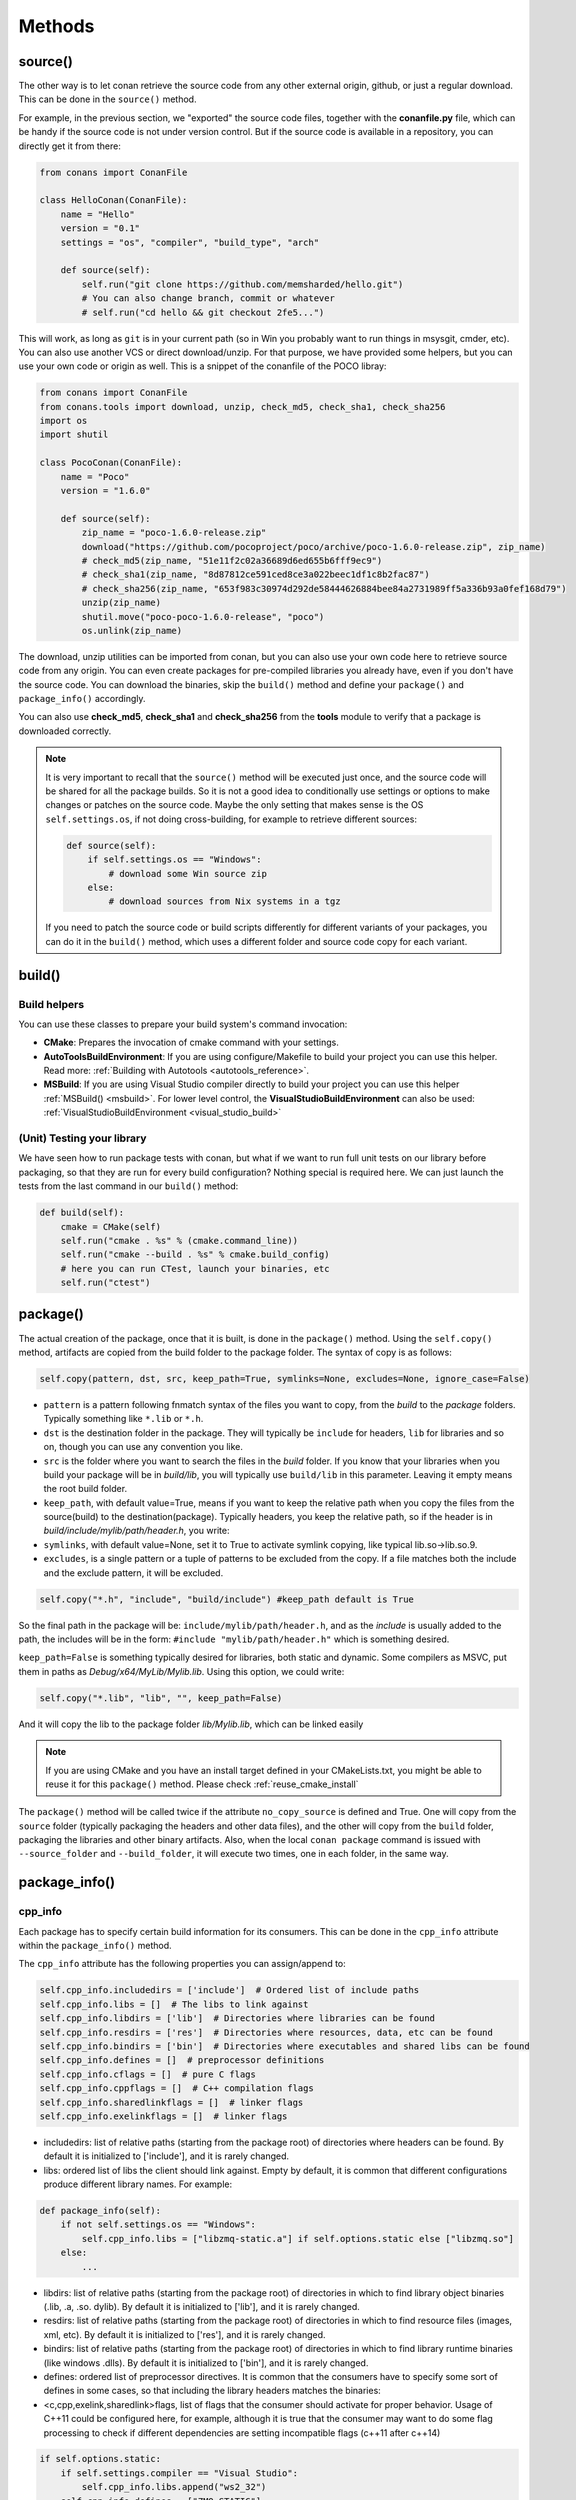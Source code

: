 Methods
=======

.. _retrieve_source:

source()
--------

The other way is to let conan retrieve the source code from any other external origin, github, or
just a regular download. This can be done in the ``source()`` method.

For example, in the previous section, we "exported" the source code files, together with the **conanfile.py** file,
which can be handy if the source code is not under version control. But if the source code is available in a repository,
you can directly get it from there:

.. code-block:: python

    from conans import ConanFile

    class HelloConan(ConanFile):
        name = "Hello"
        version = "0.1"
        settings = "os", "compiler", "build_type", "arch"

        def source(self):
            self.run("git clone https://github.com/memsharded/hello.git")
            # You can also change branch, commit or whatever
            # self.run("cd hello && git checkout 2fe5...")

This will work, as long as ``git`` is in your current path (so in Win you probably want to run things in msysgit, cmder, etc).
You can also use another VCS or direct download/unzip. For that purpose, we have provided some helpers,
but you can use your own code or origin as well. This is a snippet of the conanfile of the POCO libray:

..  code-block:: python

    from conans import ConanFile
    from conans.tools import download, unzip, check_md5, check_sha1, check_sha256
    import os
    import shutil

    class PocoConan(ConanFile):
        name = "Poco"
        version = "1.6.0"

        def source(self):
            zip_name = "poco-1.6.0-release.zip"
            download("https://github.com/pocoproject/poco/archive/poco-1.6.0-release.zip", zip_name)
            # check_md5(zip_name, "51e11f2c02a36689d6ed655b6fff9ec9")
            # check_sha1(zip_name, "8d87812ce591ced8ce3a022beec1df1c8b2fac87")
            # check_sha256(zip_name, "653f983c30974d292de58444626884bee84a2731989ff5a336b93a0fef168d79")
            unzip(zip_name)
            shutil.move("poco-poco-1.6.0-release", "poco")
            os.unlink(zip_name)

The download, unzip utilities can be imported from conan, but you can also use your own code here
to retrieve source code from any origin. You can even create packages for pre-compiled libraries
you already have, even if you don't have the source code. You can download the binaries, skip
the ``build()`` method and define your ``package()`` and ``package_info()`` accordingly.

You can also use **check_md5**, **check_sha1** and **check_sha256** from the **tools** module to verify that a package is downloaded correctly.

.. note::

    It is very important to recall that the ``source()`` method will be executed just once, and the source code will be shared for all the package builds. So it is not a good idea to conditionally use settings or options to make changes or patches on the source code. Maybe the only setting that makes sense is the OS ``self.settings.os``, if not doing cross-building, for example to retrieve different sources:

    .. code-block:: python

            def source(self):
                if self.settings.os == "Windows":
                    # download some Win source zip
                else:
                    # download sources from Nix systems in a tgz

    If you need to patch the source code or build scripts differently for different variants of your packages, you can do it in the ``build()`` method, which uses a different folder and source code copy for each variant.


build()
-------

Build helpers
+++++++++++++

You can use these classes to prepare your build system's command invocation:

- **CMake**: Prepares the invocation of cmake command with your settings.
- **AutoToolsBuildEnvironment**: If you are using configure/Makefile to build your project you can use this helper.
  Read more: :ref:`Building with Autotools <autotools_reference>`.
- **MSBuild**: If you are using Visual Studio compiler directly to build your project you can use this helper :ref:`MSBuild() <msbuild>`. For lower level control, the **VisualStudioBuildEnvironment** can also be used: :ref:`VisualStudioBuildEnvironment <visual_studio_build>`
  


(Unit) Testing your library
+++++++++++++++++++++++++++
We have seen how to run package tests with conan, but what if we want to run full unit tests on
our library before packaging, so that they are run for every build configuration?
Nothing special is required here. We can just launch the tests from the last command in our
``build()`` method:

.. code-block:: python

    def build(self):
        cmake = CMake(self)
        self.run("cmake . %s" % (cmake.command_line))
        self.run("cmake --build . %s" % cmake.build_config)
        # here you can run CTest, launch your binaries, etc
        self.run("ctest")


package()
---------
The actual creation of the package, once that it is built, is done in the ``package()`` method.
Using the ``self.copy()`` method, artifacts are copied from the build folder to the package folder.
The syntax of copy is as follows:

.. code-block:: python

    self.copy(pattern, dst, src, keep_path=True, symlinks=None, excludes=None, ignore_case=False)


- ``pattern`` is a pattern following fnmatch syntax of the files you want to copy, from the *build* to the *package* folders. Typically something like ``*.lib`` or ``*.h``.
- ``dst`` is the destination folder in the package. They will typically be ``include`` for headers, ``lib`` for libraries and so on, though you can use any convention you like.
- ``src`` is the folder where you want to search the files in the *build* folder. If you know that your libraries when you build your package will be in *build/lib*, you will typically use ``build/lib`` in this parameter. Leaving it empty means the root build folder.
- ``keep_path``, with default value=True, means if you want to keep the relative path when you copy the files from the source(build) to the destination(package). Typically headers, you keep the relative path, so if the header is in *build/include/mylib/path/header.h*, you write:
- ``symlinks``, with default value=None, set it to True to activate symlink copying, like typical lib.so->lib.so.9.
- ``excludes``, is a single pattern or a tuple of patterns to be excluded from the copy. If a file matches both the include and the exclude pattern, it will be excluded.

.. code-block:: python

   self.copy("*.h", "include", "build/include") #keep_path default is True


So the final path in the package will be: ``include/mylib/path/header.h``, and as the *include* is usually added to the path, the includes will be in the form: ``#include "mylib/path/header.h"`` which is something desired.

``keep_path=False`` is something typically desired for libraries, both static and dynamic. Some compilers as MSVC, put them in paths as *Debug/x64/MyLib/Mylib.lib*. Using this option, we could write:

.. code-block:: python

   self.copy("*.lib", "lib", "", keep_path=False)


And it will copy the lib to the package folder *lib/Mylib.lib*, which can be linked easily

.. note::

    If you are using CMake and you have an install target defined in your CMakeLists.txt, you
    might be able to reuse it for this ``package()`` method. Please check :ref:`reuse_cmake_install`


The ``package()`` method will be called twice if the attribute ``no_copy_source`` is defined and True. One will copy from the ``source`` folder (typically packaging the headers and other data files), and the other will copy from the ``build`` folder, packaging the libraries and other binary artifacts. Also, when the local ``conan package`` command is issued with ``--source_folder`` and ``--build_folder``, it will execute two times, one in each folder, in the same way.

.. _package_info:

package_info()
--------------

cpp_info
++++++++
Each package has to specify certain build information for its consumers. This can be done in
the ``cpp_info`` attribute within the ``package_info()`` method.

The ``cpp_info`` attribute has the following properties you can assign/append to:

.. code-block:: python

    self.cpp_info.includedirs = ['include']  # Ordered list of include paths
    self.cpp_info.libs = []  # The libs to link against
    self.cpp_info.libdirs = ['lib']  # Directories where libraries can be found
    self.cpp_info.resdirs = ['res']  # Directories where resources, data, etc can be found
    self.cpp_info.bindirs = ['bin']  # Directories where executables and shared libs can be found
    self.cpp_info.defines = []  # preprocessor definitions
    self.cpp_info.cflags = []  # pure C flags
    self.cpp_info.cppflags = []  # C++ compilation flags
    self.cpp_info.sharedlinkflags = []  # linker flags
    self.cpp_info.exelinkflags = []  # linker flags


* includedirs: list of relative paths (starting from the package root) of directories where headers
  can be found. By default it is initialized to ['include'], and it is rarely changed.
* libs: ordered list of libs the client should link against. Empty by default, it is common
  that different configurations produce different library names. For example:

.. code-block:: python

    def package_info(self):
        if not self.settings.os == "Windows":
            self.cpp_info.libs = ["libzmq-static.a"] if self.options.static else ["libzmq.so"]
        else:
            ...

* libdirs: list of relative paths (starting from the package root) of directories in which to find
  library object binaries (.lib, .a, .so. dylib). By default it is initialized to ['lib'], and it is rarely changed.
* resdirs: list of relative paths (starting from the package root) of directories in which to find
  resource files (images, xml, etc). By default it is initialized to ['res'], and it is rarely changed.
* bindirs: list of relative paths (starting from the package root) of directories in which to find
  library runtime binaries (like windows .dlls). By default it is initialized to ['bin'], and it is rarely changed.
* defines: ordered list of preprocessor directives. It is common that the consumers have to specify
  some sort of defines in some cases, so that including the library headers matches the binaries:
* <c,cpp,exelink,sharedlink>flags, list of flags that the consumer should activate for proper
  behavior. Usage of C++11 could be configured here, for example, although it is true that the consumer may
  want to do some flag processing to check if different dependencies are setting incompatible flags
  (c++11 after c++14)

.. code-block:: python

    if self.options.static:
        if self.settings.compiler == "Visual Studio":
            self.cpp_info.libs.append("ws2_32")
        self.cpp_info.defines = ["ZMQ_STATIC"]

        if not self.settings.os == "Windows":
            self.cpp_info.cppflags = ["-pthread"]


If your recipe has requirements, you can access to your requirements ``cpp_info`` as well using the ``deps_cpp_info`` object.

.. code-block:: python

    class OtherConan(ConanFile):
        name = "OtherLib"
        version = "1.0"
        requires = "MyLib/1.6.0@conan/stable"

        def build(self):
            self.out.warn(self.deps_cpp_info["MyLib"].libdirs)


.. note::

    Please take into account that defining ``self.cpp_info.bindirs`` directories, does not have any effect on system paths, PATH environment variable, nor will be directly accessible by consumers. ``self.cpp_info`` information is translated to build-systems information via generators, for example for CMake, it will be a variable in ``conanbuildinfo.cmake``.
    If you want a package to make accessible its executables to its consumers, you have to specify it with ``self.env_info`` as described in next section.


.. _environment_information:

env_info
++++++++

Each package can also define some environment variables that the package needs to be reused.
It's specially useful for :ref:`installer packages<create_installer_packages>`, to set the path with the "bin" folder of the packaged application.
This can be done in the ``env_info`` attribute within the ``package_info()`` method.

.. code-block:: python

    self.env_info.path.append("ANOTHER VALUE") # Append "ANOTHER VALUE" to the path variable
    self.env_info.othervar = "OTHER VALUE" # Assign "OTHER VALUE" to the othervar variable
    self.env_info.thirdvar.append("some value") # Every variable can be set or appended a new value


One of the most typical usages for the PATH environment variable, would be to add the current binary package directories to the path, so consumers can use those executables easily:

.. code-block:: python

    # assuming the binaries are in the "bin" subfolder
    self.env_info.PATH.append(os.path.join(self.package_folder, "bin")


The :ref:`virtualenv<virtual_environment_generator>` generator will use the self.env_info variables to prepare a script to activate/deactive a virtual environment.

In previous conan versions you needed to use `ConfigureEnvironment` helper (now deprecated) to reuse these variables, but it's not needed anymore.
They will be automatically applied before calling the consumer conanfile.py methods `source`, `build`, `package` and `imports`.

If your recipe has requirements, you can access to your requirements ``env_info`` as well using the ``deps_env_info`` object.

.. code-block:: python

    class OtherConan(ConanFile):
        name = "OtherLib"
        version = "1.0"
        requires = "MyLib/1.6.0@conan/stable"

        def build(self):
            self.out.warn(self.deps_env_info["MyLib"].othervar)


.. _user_info:

user_info
+++++++++

If you need to declare custom variables not related with C/C++ (`cpp_info`) and the variables are not
environment variables (`env_info`), you can use the ``self.user_info`` object.

Currently only the ``cmake``, ``cmake_multi`` and ``txt`` generators supports ``user_info`` variables.

.. code-block:: python

    class MyLibConan(ConanFile):
        name = "MyLib"
        version = "1.6.0"

        # ...

        def package_info(self):
            self.user_info.var1 = 2


For the example above, in the ``cmake`` and ``cmake_multi`` generators, a variable ``CONAN_USER_MYLIB_var1`` will be declared.

If your recipe has requirements, you can access to your requirements ``user_info`` using the ``deps_user_info`` object.

.. code-block:: python

    class OtherConan(ConanFile):
        name = "OtherLib"
        version = "1.0"
        requires = "MyLib/1.6.0@conan/stable"

        def build(self):
            self.out.warn(self.deps_user_info["MyLib"].var1)


.. _configure_config_options:

configure(), config_options()
-----------------------------

Note: ``config()`` method has been deprecated, used ``configure()`` instead.

If the package options and settings are related, and you want to configure either, you can do so
in the ``configure()`` and ``config_options()`` methods. This is an example:

..  code-block:: python

    class MyLibConan(ConanFile):
        name = "MyLib"
        version = "2.5"
        settings = "os", "compiler", "build_type", "arch"
        options = {"static": [True, False],
                    "header_only": [True False]}

        def configure(self):
            # If header only, the compiler, etc, does not affect the package!
            if self.options.header_only:
                self.settings.clear()
                self.options.remove("static")

The package has 2 options set, to be compiled as a static (as opposed to shared) library,
and also not to involve any builds, because header-only libraries will be used. In this case,
the settings that would affect a normal build, and even the other option (static vs shared)
do not make sense, so we just clear them. That means, if someone consumes MyLib with the
``header_only: True`` option, the package downloaded and used will be the same, irrespective of
the OS, compiler or architecture the consumer is building with.

The most typical usage would be the one with ``configure()`` while ``config_options()`` should be
used more sparingly. ``config_options()`` is used to configure or constraint the available
options in a package, **before** they are given a value. So when a value is tried to be assigned,
it will raise an error. For example, let's suppose that a certain package library cannot be
built as shared library in Windows, it can be done:

..  code-block:: python

    def config_options(self):
        if self.settings.os == "Windows":
            del self.options.shared

This will be executed before the actual assignment of ``options`` (then, such ``options`` values
cannot be used inside this function), so the command ``$ conan install -o Pkg:shared=True`` will
raise an Exception in Windows saying that ``shared`` is not an option for such package.


requirements()
--------------

Besides the ``requires`` field, more advanced requirement logic can be defined in the
``requirements()`` optional method, using for example values from the package ``settings`` or
``options``:

..  code-block:: python

    def requirements(self):
        if self.options.myoption:
            self.requires("zlib/1.2@drl/testing")
        else:
            self.requires("opencv/2.2@drl/stable")


This is a powerful mechanism for handling **conditional dependencies**.

When you are inside the method, each call to ``self.requires()`` will add the corresponding
requirement to the current list of requirements. It also has optional parameters that allow
defining the special cases, as is shown below:

..  code-block:: python

   def requirements(self):
        self.requires("zlib/1.2@drl/testing", private=True, override=False)


``self.requires`` method parameters:

- **override**: Default False. True means that this is not an actual requirement, but something to
  be passed upstream and override possible existing values.
- **private**: Default False. True means that this requirement will be somewhat embedded (like
  a static lib linked into a shared lib), so it is not required to link.

build_requirements()
--------------------

Build requirements are requirements that are only installed and used when the package is built from sources. If there is an existing pre-compiled binary, then the build requirements for this package will not be retrieved.

This method is useful for defining conditional build requirements, for example:

.. code-block:: python

    class MyPkg(ConanFile):

        def build_requirements(self):
            if self.settings.os == "Windows":
                self.build_requires("ToolWin/0.1@user/stable")

Read more: :ref:`Build requirements <build_requires>`

.. _system_requirements:

system_requirements()
---------------------
It is possible to install system-wide packages from conan. Just add a ``system_requirements()``
method to your conanfile and specify what you need there.

You can use ``conans.tools.os_info`` object to detect the operating system, version and distribution (linux):

- ``os_info.is_linux`` True if Linux
- ``os_info.is_windows`` True if Windows
- ``os_info.is_macos`` True if OSx
- ``os_info.is_freebsd`` True if FreeBSD
- ``os_info.is_solaris`` True if SunOS
- ``os_info.os_version`` OS version
- ``os_info.os_version_name`` Common name of the OS (Windows 7, Mountain Lion, Wheezy...)
- ``os_info.linux_distro`` Linux distribution name (None if not Linux)

Also you can use ``SystemPackageTool`` class, that will automatically invoke the right system package tool: **apt**, **yum**, **pkg**, **pkgutil**, **brew** and **pacman** depending on the system we are running.

..  code-block:: python

    from conans.tools import os_info, SystemPackageTool

    def system_requirements(self):
        pack_name = None
        if os_info.linux_distro == "ubuntu":
            if os_info.os_version > "12":
                pack_name = "package_name_in_ubuntu_10"
            else:
                pack_name = "package_name_in_ubuntu_12"
        elif os_info.linux_distro == "fedora" or os_info.linux_distro == "centos":
            pack_name = "package_name_in_fedora_and_centos"
        elif os_info.is_macos:
            pack_name = "package_name_in_macos"
        elif os_info.is_freebsd:
            pack_name = "package_name_in_freebsd"
        elif os_info.is_solaris:
            pack_name = "package_name_in_solaris"

        if pack_name:
            installer = SystemPackageTool()
            installer.install(pack_name) # Install the package, will update the package database if pack_name isn't already installed

On Windows, there is no standard package manager, however **choco** can be invoked as an optional:

..  code-block:: python

    from conans.tools import os_info, SystemPackageTool, ChocolateyTool

    def system_requirements(self):
        if os_info.is_windows:
            pack_name = "package_name_in_windows"
            installer = SystemPackageTool(tool=ChocolateyTool()) # Invoke choco package manager to install the package
            installer.install(pack_name)

Available SystemPackageTool classes:

**AptTool**, **YumTool**, **BrewTool**, **PkgTool**, **PkgUtilTool**, **ChocolateyTool**, **PacManTool**

SystemPackageTool methods:

- **update()**: Updates the system package manager database. It's called automatically from the ``install()`` method by default.
- **install(packages, update=True, force=False)**: Installs the ``packages`` (could be a list or a string). If ``update`` is True it will
  execute ``update()`` first if it's needed. The packages won't be installed if they are already installed at least of ``force``
  parameter is set to True. If ``packages`` is a list the first available package will be picked (short-circuit like logical **or**).

The use of ``sudo`` in the internals of the ``install()`` and ``update()`` methods is controlled by the CONAN_SYSREQUIRES_SUDO
environment variable, so if the users don't need sudo permissions, it is easy to opt-in/out.

Conan will keep track of the execution of this method, so that it is not invoked again and again
at every conan command. The execution is done per package, since some packages of the same
library might have different system dependencies. If you are sure that all your binary packages
have the same system requirements, just add the following line to your method:

..  code-block:: python

    def system_requirements(self):
        self.global_system_requirements=True
        if ...


imports()
---------
Importing files copies files from the local store to your project. This feature is handy
for copying shared libraries (dylib in Mac, dll in Win) to the directory of your executable, so that you don't have
to mess with your PATH to run them. But there are other use cases:

- Copy an executable to your project, so that it can be easily run. A good example is the google
  **protobuf** code generator, go to the examples section to check it out.
- Copy package data to your project, like configuration, images, sounds... A good example is the
  OpenCV demo, in which face detection XML pattern files are required.

Importing files is also very convenient in order to redistribute your application, as many times
you will just have to bundle your project's bin folder.

A typical ``imports()`` method for shared libs could be:

.. code-block:: python

   def imports(self):
      self.copy("*.dll", "", "bin")
      self.copy("*.dylib", "", "lib")


The ``self.copy()`` method inside ``imports()`` support the following arguments:

- pattern: an fnmatch file pattern of the files that should be copied. E.g. \*.dll
- dst: the destination local folder, wrt to current directory, to which the files will be copied. Eg: "bin"
- src: the source folder in which those files will be searched. This folder will be stripped from the dst name. Eg.: lib/Debug/x86
- root_package: fnmatch pattern of the package name ("OpenCV", "Boost") from which files will be copied. Default: all packages in deps
- folder: (default=False). If enabled, it will copy the files from the local cache to a subfolder named as the package containing the files. Useful to avoid conflicting imports of files with the same name (e.g. License)
- ignore_case: (default=False). If enabled will do a case-insensitive pattern matching
- excludes: (default=None). Allows defining a list of patterns (even a single pattern) to be excluded from the copy, even if they match the main ``pattern``.

Example to collect license files from dependencies:

.. code-block:: python

    def imports(self):
        self.copy("license*", dst="licenses", folder=True, ignore_case=True)


If you want to be able to customize the output user directory to work with both the ``cmake`` and ``cmake_multi`` generators, then you can do:

.. code-block:: python

    def imports(self):
        dest = os.getenv("CONAN_IMPORT_PATH", "bin")
        self.copy("*.dll", dst=dest, src="bin")
        self.copy("*.dylib*", dst=dest, src="lib")


And then use, for example: ``conan install -e CONAN_IMPORT_PATH=Release -g cmake_multi``

When a conanfile recipe has an ``imports()`` method and it builds from sources, it will do the following:

- Before running ``build()`` it will execute ``imports()`` in the build folder, copying dependencies artifacts
- Run the ``build()`` method, which could use such imported binaries
- Remove the copied (imported) artifacts after ``build()`` is finished.

You can use the :ref:`keep_imports <keep_imports>`. attribute to keep the imported artifacts, and maybe :ref:`repackage <repackage>` them.

conan_info()
------------

Deprecated, use ``package_id()`` method instead.

.. _package_id:

package_id()
------------

Creates a unique id for the package. Default package id is calculated using ``settings``, ``options`` and ``requires`` properties.
When a package creator specifies the values for any of thoses properties, it is telling that any value change will require a different
binary package.

However, sometimes a package creator would need to alter the default behavior, for example, to have only one binary package for several
different compiler versions. In that case you can set a custom ``self.info`` object implementing this method and the pacakge id will
be computed with the given information:

.. code-block:: python

    def package_id(self):
        v = Version(str(self.settings.compiler.version))
        if self.settings.compiler == "gcc" and (v >= "4.5" and v < "5.0"):
            self.info.settings.compiler.version = "GCC 4 between 4.5 and 5.0"

Please, check the section :ref:`define_abi_compatibility` to get more details.

**Available methods in the self.info object**:

- **self.info.header_only()**: The package will always be the same, irrespective of the OS, compiler or architecture the consumer is building with.

.. code-block:: python

    def package_id(self):
        self.info.header_only()

- **self.info.vs_toolset_compatible() / self.info.vs_toolset_incompatible()**:

By default (vs_toolset_compatible mode), Conan will generate the same binary package when the compiler
is Visual Studio and the ``compiler.toolset`` matches the specified ``compiler.version``.
For example, if we install some packages specifying the following settings:


.. code-block:: text

    compiler="Visual Studio"
    compiler.version=14

And then we install again specifying these settings:

.. code-block:: text

    compiler="Visual Studio"
    compiler.version=15
    compiler.toolset=v140


The compiler version is different, but Conan will not generate a different package, because the used
``toolchain`` in both cases are considered (by default) the same.
You can deactivate this default behavior using calling ``self.info.vs_toolset_incompatible()``.

This is the relation of Visual Studio versions and the compatible toolchain:

+-------------------------------------------+------------------------------+
| Visual Studio Version                     | Compatible toolset           |
+===========================================+==============================+
| 15                                        |   v141                       |
+-------------------------------------------+------------------------------+
| 14                                        |   v140                       |
+-------------------------------------------+------------------------------+
| 13                                        |   v120                       |
+-------------------------------------------+------------------------------+
| 12                                        |   v120                       |
+-------------------------------------------+------------------------------+
| 11                                        |   v110                       |
+-------------------------------------------+------------------------------+
| 10                                        |   v100                       |
+-------------------------------------------+------------------------------+
| 9                                         |   v90                        |
+-------------------------------------------+------------------------------+
| 8                                         |   v80                        |
+-------------------------------------------+------------------------------+


.. _build_id:

build_id()
----------

In the general case, there is one build folder for each binary package, with the exact same hash/ID
of the package. However this behavior can be changed, there are a couple of scenarios that this might
be interesting:

- You have a build script that generates several different configurations at once, like both debug
  and release artifacts, but you actually want to package and consume them separately. Same for
  different architectures or any other setting.
- You build just one configuration (like release), but you want to create different binary packages
  for different consuming cases. For example, if you have created tests for the library in the build
  step, you might want to create two packages: one just containing the library for general usage, and
  another one also containing the tests. First package could be used as a reference and the other one as
  a tool to debug errors.

In both cases, if using different settings, the system will build twice (or more times) the same binaries,
just to produce a different final binary package. With the ``build_id()`` method this logic can be
changed. ``build_id()`` will create a new package ID/hash for the build folder, and you can define
the logic you want in it. For example:

..  code-block:: python

    settings = "os", "compiler", "arch", "build_type"

    def build_id(self):
        self.info_build.settings.build_type = "Any"


So this recipe will generate a final different package for each debug/release configuration. But
as the ``build_id()`` will generate the same ID for any ``build_type``, then just one folder and
one build will be done. Such build should build both debug and release artifacts, and then the
``package()`` method should package them accordingly to the ``self.settings.build_type`` value.
Still different builds will be executed if using different compilers or architectures. This method
is basically an optimization of build time, avoiding multiple re-builds.

Other information like custom package options can also be changed:

..  code-block:: python

    def build_id(self):
        self.info_build.options.myoption = 'MyValue' # any value possible
        self.info_build.options.fullsource = 'Always'


deploy()
--------

This method can be used in a ``conanfile.py`` to install in the system or user folder artifacts from packages.

The ``deploy()`` method is of the form:

..  code-block:: python

    def deploy(self):
        self.copy("*.exe")  # copy from current package
        self.copy_deps("*.dll") # copy from dependencies


Where:

- ``self.copy_deps()`` is the same as ``self.copy()`` method inside ``imports()`` method, read: imports()_.
- ``self.copy()`` is the ``self.copy()`` method executed inside ``package()`` method, read: package()_. 

Both methods allow the definition of absolute paths (to install in the system), in the ``dst`` argument.
By default, the ``dst`` destionation folder will be the current one.

The ``deploy()`` method is designed to work on a package that is installed directly from its reference, as:

.. code-block:: bash

    $ conan install Pkg/0.1@user/channel
    > ...
    > Pkg/0.1@user/testing deploy(): Copied 1 '.dll' files: mylib.dll
    > Pkg/0.1@user/testing deploy(): Copied 1 '.exe' files: myexe.exe


All other packages and dependencies, even transitive dependencies of "Pkg/0.1@user/testing" will not be deployed,
it is the responsibility of the installed package to deploy what it needs from its dependencies.
